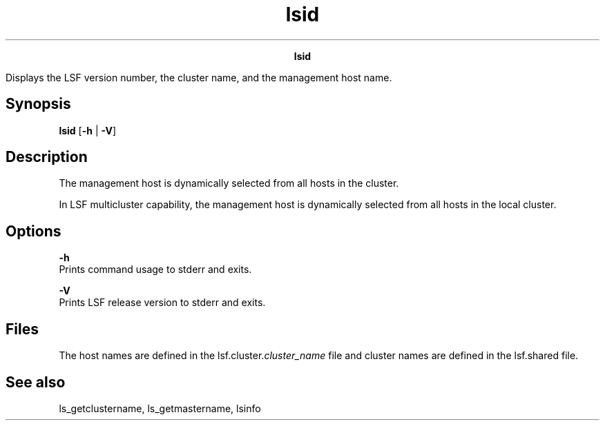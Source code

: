 
.ad l

.TH lsid 1 "July 2021" "" ""
.ll 72

.ce 1000
\fBlsid\fR
.ce 0

.sp 2
Displays the LSF version number, the cluster name, and the
management host name.
.sp 2

.SH Synopsis

.sp 2
\fBlsid\fR [\fB-h\fR | \fB-V\fR]
.SH Description

.sp 2
The management host is dynamically selected from all hosts in the
cluster.
.sp 2
In LSF multicluster capability, the management host is
dynamically selected from all hosts in the local cluster.
.SH Options

.sp 2
\fB-h\fR
.br
         Prints command usage to stderr and exits.
.sp 2
\fB-V\fR
.br
         Prints LSF release version to stderr and exits.
.SH Files

.sp 2
The host names are defined in the lsf.cluster.\fIcluster_name\fR
file and cluster names are defined in the lsf.shared file.
.SH See also

.sp 2
\fRls_getclustername\fR, \fRls_getmastername\fR, lsinfo